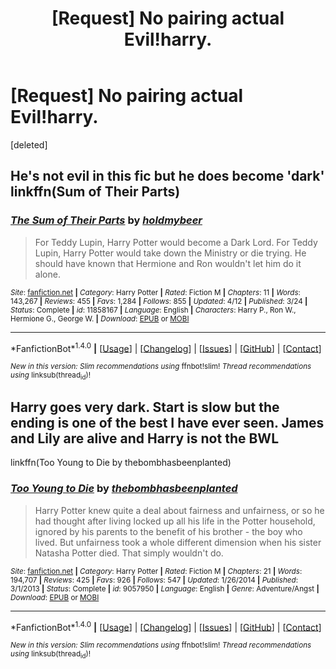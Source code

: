 #+TITLE: [Request] No pairing actual Evil!harry.

* [Request] No pairing actual Evil!harry.
:PROPERTIES:
:Score: 6
:DateUnix: 1472355289.0
:DateShort: 2016-Aug-28
:FlairText: Request
:END:
[deleted]


** He's not evil in this fic but he does become 'dark' linkffn(Sum of Their Parts)
:PROPERTIES:
:Author: ladyboner_22
:Score: 4
:DateUnix: 1472361162.0
:DateShort: 2016-Aug-28
:END:

*** [[http://www.fanfiction.net/s/11858167/1/][*/The Sum of Their Parts/*]] by [[https://www.fanfiction.net/u/7396284/holdmybeer][/holdmybeer/]]

#+begin_quote
  For Teddy Lupin, Harry Potter would become a Dark Lord. For Teddy Lupin, Harry Potter would take down the Ministry or die trying. He should have known that Hermione and Ron wouldn't let him do it alone.
#+end_quote

^{/Site/: [[http://www.fanfiction.net/][fanfiction.net]] *|* /Category/: Harry Potter *|* /Rated/: Fiction M *|* /Chapters/: 11 *|* /Words/: 143,267 *|* /Reviews/: 455 *|* /Favs/: 1,284 *|* /Follows/: 855 *|* /Updated/: 4/12 *|* /Published/: 3/24 *|* /Status/: Complete *|* /id/: 11858167 *|* /Language/: English *|* /Characters/: Harry P., Ron W., Hermione G., George W. *|* /Download/: [[http://www.ff2ebook.com/old/ffn-bot/index.php?id=11858167&source=ff&filetype=epub][EPUB]] or [[http://www.ff2ebook.com/old/ffn-bot/index.php?id=11858167&source=ff&filetype=mobi][MOBI]]}

--------------

*FanfictionBot*^{1.4.0} *|* [[[https://github.com/tusing/reddit-ffn-bot/wiki/Usage][Usage]]] | [[[https://github.com/tusing/reddit-ffn-bot/wiki/Changelog][Changelog]]] | [[[https://github.com/tusing/reddit-ffn-bot/issues/][Issues]]] | [[[https://github.com/tusing/reddit-ffn-bot/][GitHub]]] | [[[https://www.reddit.com/message/compose?to=tusing][Contact]]]

^{/New in this version: Slim recommendations using/ ffnbot!slim! /Thread recommendations using/ linksub(thread_id)!}
:PROPERTIES:
:Author: FanfictionBot
:Score: 2
:DateUnix: 1472361197.0
:DateShort: 2016-Aug-28
:END:


** Harry goes very dark. Start is slow but the ending is one of the best I have ever seen. James and Lily are alive and Harry is not the BWL

linkffn(Too Young to Die by thebombhasbeenplanted)
:PROPERTIES:
:Author: Maruif
:Score: 4
:DateUnix: 1472376755.0
:DateShort: 2016-Aug-28
:END:

*** [[http://www.fanfiction.net/s/9057950/1/][*/Too Young to Die/*]] by [[https://www.fanfiction.net/u/4573056/thebombhasbeenplanted][/thebombhasbeenplanted/]]

#+begin_quote
  Harry Potter knew quite a deal about fairness and unfairness, or so he had thought after living locked up all his life in the Potter household, ignored by his parents to the benefit of his brother - the boy who lived. But unfairness took a whole different dimension when his sister Natasha Potter died. That simply wouldn't do.
#+end_quote

^{/Site/: [[http://www.fanfiction.net/][fanfiction.net]] *|* /Category/: Harry Potter *|* /Rated/: Fiction M *|* /Chapters/: 21 *|* /Words/: 194,707 *|* /Reviews/: 425 *|* /Favs/: 926 *|* /Follows/: 547 *|* /Updated/: 1/26/2014 *|* /Published/: 3/1/2013 *|* /Status/: Complete *|* /id/: 9057950 *|* /Language/: English *|* /Genre/: Adventure/Angst *|* /Download/: [[http://www.ff2ebook.com/old/ffn-bot/index.php?id=9057950&source=ff&filetype=epub][EPUB]] or [[http://www.ff2ebook.com/old/ffn-bot/index.php?id=9057950&source=ff&filetype=mobi][MOBI]]}

--------------

*FanfictionBot*^{1.4.0} *|* [[[https://github.com/tusing/reddit-ffn-bot/wiki/Usage][Usage]]] | [[[https://github.com/tusing/reddit-ffn-bot/wiki/Changelog][Changelog]]] | [[[https://github.com/tusing/reddit-ffn-bot/issues/][Issues]]] | [[[https://github.com/tusing/reddit-ffn-bot/][GitHub]]] | [[[https://www.reddit.com/message/compose?to=tusing][Contact]]]

^{/New in this version: Slim recommendations using/ ffnbot!slim! /Thread recommendations using/ linksub(thread_id)!}
:PROPERTIES:
:Author: FanfictionBot
:Score: 1
:DateUnix: 1472391624.0
:DateShort: 2016-Aug-28
:END:
